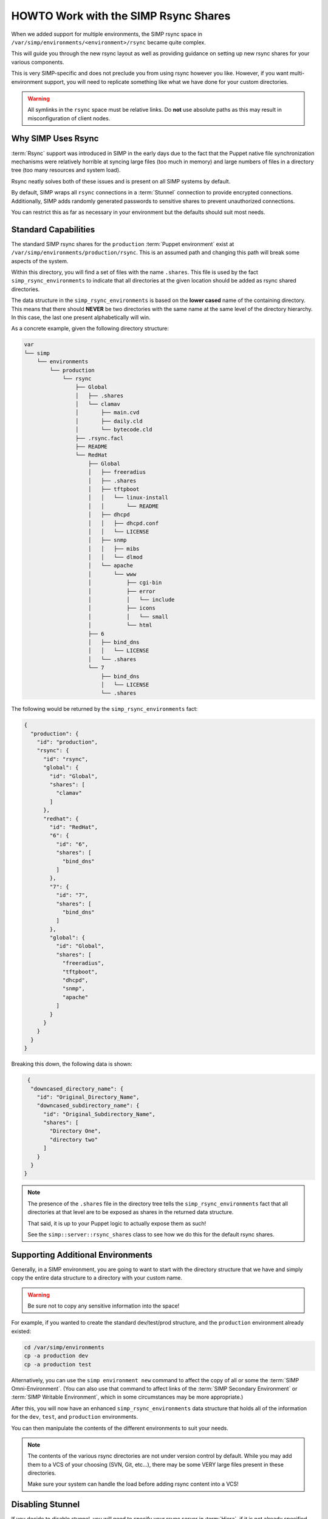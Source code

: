 .. _HOWTO Work with the SIMP Rsync Shares:

HOWTO Work with the SIMP Rsync Shares
=====================================

When we added support for multiple environments, the SIMP rsync space in
``/var/simp/environments/<environment>/rsync`` became quite complex.

This will guide you through the new rsync layout as well as providing guidance
on setting up new rsync shares for your various components.

This is very SIMP-specific and does not preclude you from using rsync however
you like. However, if you want multi-environment support, you will need to
replicate something like what we have done for your custom directories.

.. WARNING::

   All symlinks in the ``rsync`` space must be relative links. Do **not** use
   absolute paths as this may result in misconfiguration of client nodes.

Why SIMP Uses Rsync
-------------------

:term:`Rsync` support was introduced in SIMP in the early days due to the fact
that the Puppet native file synchronization mechanisms were relatively horrible
at syncing large files (too much in memory) and large numbers of files in a
directory tree (too many resources and system load).

Rsync neatly solves both of these issues and is present on all SIMP systems by
default.

By default, SIMP wraps all ``rsync`` connections in a :term:`Stunnel`
connection to provide encrypted connections. Additionally, SIMP adds randomly
generated passwords to sensitive shares to prevent unauthorized connections.

You can restrict this as far as necessary in your environment but the defaults
should suit most needs.

Standard Capabilities
---------------------

The standard SIMP rsync shares for the ``production`` :term:`Puppet environment`
exist at ``/var/simp/environments/production/rsync``.  This is an assumed path
and changing this path will break some aspects of the system.

Within this directory, you will find a set of files with the name ``.shares``.
This file is used by the fact ``simp_rsync_environments`` to indicate that all
directories at the given location should be added as rsync shared directories.

The data structure in the ``simp_rsync_environments`` is based on the **lower
cased** name of the containing directory. This means that there should
**NEVER** be two directories with the same name at the same level of the
directory hierarchy. In this case, the last one present alphabetically will
win.

As a concrete example, given the following directory structure:

.. code-block:: bash

   var
   └── simp
       └── environments
           └── production
               └── rsync
                   ├── Global
                   │   ├── .shares
                   │   └── clamav
                   │       ├── main.cvd
                   │       ├── daily.cld
                   │       └── bytecode.cld
                   ├── .rsync.facl
                   ├── README
                   └── RedHat
                       ├── Global
                       │   ├── freeradius
                       │   ├── .shares
                       │   ├── tftpboot
                       │   │   └── linux-install
                       │   │       └── README
                       │   ├── dhcpd
                       │   │   ├── dhcpd.conf
                       │   │   └── LICENSE
                       │   ├── snmp
                       │   │   ├── mibs
                       │   │   └── dlmod
                       │   └── apache
                       │       └── www
                       │           ├── cgi-bin
                       │           ├── error
                       │           │   └── include
                       │           ├── icons
                       │           │   └── small
                       │           └── html
                       ├── 6
                       │   ├── bind_dns
                       │   │   └── LICENSE
                       │   └── .shares
                       └── 7
                           ├── bind_dns
                           │   └── LICENSE
                           └── .shares

The following would be returned by the ``simp_rsync_environments`` fact:

.. code-block:: json

   {
     "production": {
       "id": "production",
       "rsync": {
         "id": "rsync",
         "global": {
           "id": "Global",
           "shares": [
             "clamav"
           ]
         },
         "redhat": {
           "id": "RedHat",
           "6": {
             "id": "6",
             "shares": [
               "bind_dns"
             ]
           },
           "7": {
             "id": "7",
             "shares": [
               "bind_dns"
             ]
           },
           "global": {
             "id": "Global",
             "shares": [
               "freeradius",
               "tftpboot",
               "dhcpd",
               "snmp",
               "apache"
             ]
           }
         }
       }
     }
   }

Breaking this down, the following data is shown:

.. code-block:: json

   {
    "downcased_directory_name": {
      "id": "Original_Directory_Name",
      "downcased_subdirectory_name": {
        "id": "Original_Subdirectory_Name",
        "shares": [
          "Directory One",
          "directory two"
        ]
      }
    }
  }

.. NOTE::
   The presence of the ``.shares`` file in the directory tree tells the
   ``simp_rsync_environments`` fact that all directories at that level are to
   be exposed as shares in the returned data structure.

   That said, it is up to your Puppet logic to actually expose them as such!

   See the ``simp::server::rsync_shares`` class to see how we do this for the
   default rsync shares.

Supporting Additional Environments
----------------------------------

Generally, in a SIMP environment, you are going to want to start with the
directory structure that we have and simply copy the entire data structure to a
directory with your custom name.

.. WARNING::

   Be sure not to copy any sensitive information into the space!

For example, if you wanted to create the standard dev/test/prod structure, and
the ``production`` environment already existed:

.. code-block:: bash

   cd /var/simp/environments
   cp -a production dev
   cp -a production test

Alternatively, you can use the ``simp environment new`` command to affect the
copy of all or some the :term:`SIMP Omni-Environment`.  (You can also use that
command to affect links of the :term:`SIMP Secondary Environment` or
:term:`SIMP Writable Environment`, which in some circumstances may be more
appropriate.)

After this, you will now have an enhanced ``simp_rsync_environments`` data
structure that holds all of the information for the ``dev``, ``test``, and
``production`` environments.

You can then manipulate the contents of the different environments to suit your
needs.

.. NOTE::
   The contents of the various rsync directories are not under version control
   by default. While you may add them to a VCS of your choosing (SVN, Git,
   etc...), there may be some VERY large files present in these directories.

   Make sure your system can handle the load before adding rsync content into a
   VCS!

Disabling Stunnel
-----------------

If you decide to disable stunnel, you will need to specify your rsync server in
:term:`Hiera`, if it is not already specified.

.. WARNING::

   If you disable stunnel, your data and any rsync access credentials will be
   passed in the clear!

.. code-block:: yaml

   ---
   simp_options::rsync::server: <rsync_server_fqdn>

Additionally, you will need to ensure your firewall is open on the rsync port.
Include the following on the node acting as the rsync server.

.. code-block:: ruby

   class site::rsync_iptables (
     Simplib::Netlist $allow      = simplib::lookup('simp_options::trusted_nets'),
     Simplib::Port    $rsync_port = 873
   ){
     iptables::listen::tcp_stateful { "rsync_shares":
       trusted_nets => $allow,
       dports       => $rsync_port
     }
   }
